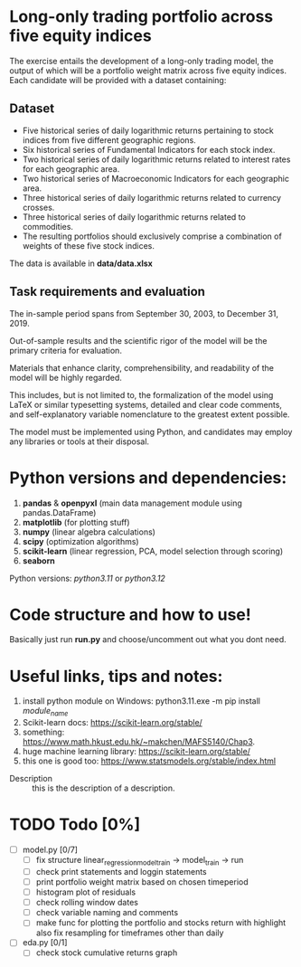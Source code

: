 * Long-only trading portfolio across five equity indices
The exercise entails the development of a long-only trading model, the output of which will be a portfolio weight matrix across five equity indices.
Each candidate will be provided with a dataset containing:

** Dataset

 - Five historical series of daily logarithmic returns pertaining to stock indices from five different geographic regions.
 - Six historical series of Fundamental Indicators for each stock index.
 - Two historical series of daily logarithmic returns related to interest rates for each geographic area.
 - Two historical series of Macroeconomic Indicators for each geographic area.
 - Three historical series of daily logarithmic returns related to currency crosses.
 - Three historical series of daily logarithmic returns related to commodities.
 - The resulting portfolios should exclusively comprise a combination of weights of these five stock indices.

The data is available in *data/data.xlsx*

** Task requirements and evaluation
The in-sample period spans from September 30, 2003, to December 31, 2019.

Out-of-sample results and the scientific rigor of the model will be the primary criteria for evaluation.

Materials that enhance clarity, comprehensibility, and readability of the model will be highly regarded.

This includes, but is not limited to, the formalization of the model using LaTeX or similar typesetting systems,
detailed and clear code comments, and self-explanatory variable nomenclature to the greatest extent possible.

The model must be implemented using Python, and candidates may employ any libraries or tools at their disposal.

* Python versions and dependencies:

       1. *pandas* & *openpyxl* (main data management module using pandas.DataFrame)
       2. *matplotlib* (for plotting stuff)
       3. *numpy* (linear algebra calculations)
       4. *scipy* (optimization algorithms)
       5. *scikit-learn* (linear regression, PCA, model selection through scoring)
       6. *seaborn*
	  
Python versions: /python3.11/ or /python3.12/

* Code structure and how to use!

Basically just run *run.py* and choose/uncomment out what you dont need.

* Useful links, tips and notes:

1. install python module on Windows: python3.11.exe -m pip install /module_name/
2. Scikit-learn docs: https://scikit-learn.org/stable/
3. something: https://www.math.hkust.edu.hk/~makchen/MAFS5140/Chap3.
4. huge machine learning library: https://scikit-learn.org/stable/
5. this one is good too: https://www.statsmodels.org/stable/index.html

- Description :: this is the description of a description.
   

# Ctrl-C Ctrl-C to toggle the checkboxes
* TODO Todo [0%]
  + [ ] model.py [0/7]
    + [ ] fix structure linear_regression_model_train -> model_train -> run
    + [ ] check print statements and loggin statements
    + [ ] print portfolio weight matrix based on chosen timeperiod
    + [ ] histogram plot of residuals
    + [ ] check rolling window dates
    + [ ] check variable naming and comments
    + [ ] make func for plotting the portfolio and stocks return with highlight
          also fix resampling for timeframes other than daily
  + [ ] eda.py [0/1]
    + [ ] check stock cumulative returns graph  
	  
